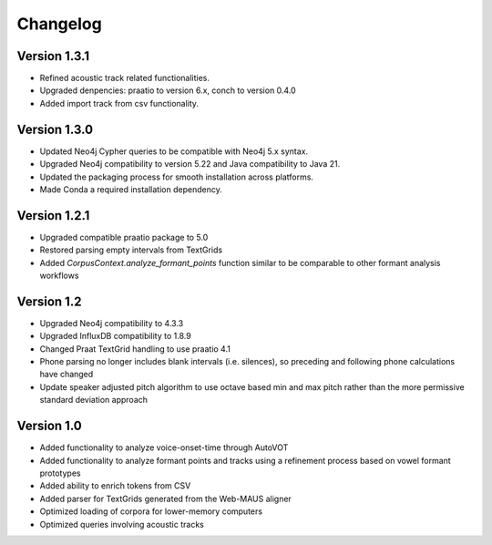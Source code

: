 
*********
Changelog
*********

Version 1.3.1
=============

* Refined acoustic track related functionalities.
* Upgraded denpencies: praatio to version 6.x, conch to version 0.4.0
* Added import track from csv functionality. 

Version 1.3.0
=============

* Updated Neo4j Cypher queries to be compatible with Neo4j 5.x syntax.
* Upgraded Neo4j compatibility to version 5.22 and Java compatibility to Java 21.
* Updated the packaging process for smooth installation across platforms.
* Made Conda a required installation dependency.

Version 1.2.1
=============

* Upgraded compatible praatio package to 5.0
* Restored parsing empty intervals from TextGrids
* Added `CorpusContext.analyze_formant_points` function similar to be comparable to other formant analysis workflows

Version 1.2
===========

* Upgraded Neo4j compatibility to 4.3.3
* Upgraded InfluxDB compatibility to 1.8.9
* Changed Praat TextGrid handling to use praatio 4.1
* Phone parsing no longer includes blank intervals (i.e. silences), so preceding and following phone calculations have changed
* Update speaker adjusted pitch algorithm to use octave based min and max pitch rather than the more permissive standard deviation approach

Version 1.0
===========

* Added functionality to analyze voice-onset-time through AutoVOT
* Added functionality to analyze formant points and tracks using a refinement process based on vowel formant prototypes
* Added ability to enrich tokens from CSV
* Added parser for TextGrids generated from the Web-MAUS aligner
* Optimized loading of corpora for lower-memory computers
* Optimized queries involving acoustic tracks
